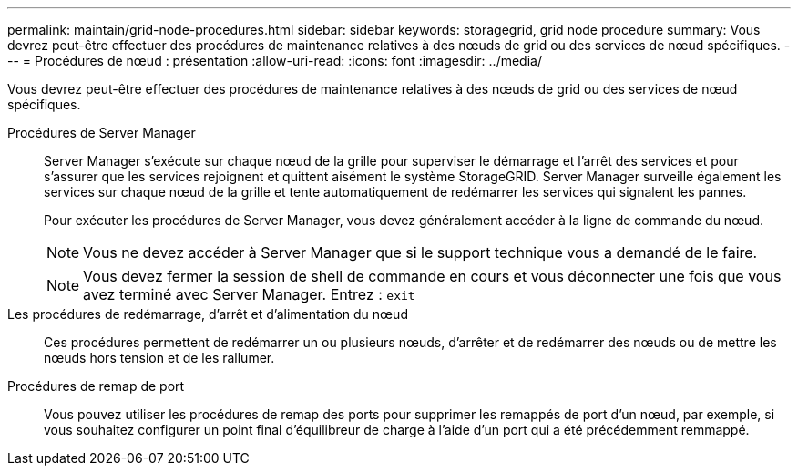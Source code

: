 ---
permalink: maintain/grid-node-procedures.html 
sidebar: sidebar 
keywords: storagegrid, grid node procedure 
summary: Vous devrez peut-être effectuer des procédures de maintenance relatives à des nœuds de grid ou des services de nœud spécifiques. 
---
= Procédures de nœud : présentation
:allow-uri-read: 
:icons: font
:imagesdir: ../media/


[role="lead"]
Vous devrez peut-être effectuer des procédures de maintenance relatives à des nœuds de grid ou des services de nœud spécifiques.

Procédures de Server Manager:: Server Manager s'exécute sur chaque nœud de la grille pour superviser le démarrage et l'arrêt des services et pour s'assurer que les services rejoignent et quittent aisément le système StorageGRID. Server Manager surveille également les services sur chaque nœud de la grille et tente automatiquement de redémarrer les services qui signalent les pannes.
+
--
Pour exécuter les procédures de Server Manager, vous devez généralement accéder à la ligne de commande du nœud.


NOTE: Vous ne devez accéder à Server Manager que si le support technique vous a demandé de le faire.


NOTE: Vous devez fermer la session de shell de commande en cours et vous déconnecter une fois que vous avez terminé avec Server Manager. Entrez : `exit`

--
Les procédures de redémarrage, d'arrêt et d'alimentation du nœud:: Ces procédures permettent de redémarrer un ou plusieurs nœuds, d'arrêter et de redémarrer des nœuds ou de mettre les nœuds hors tension et de les rallumer.
Procédures de remap de port:: Vous pouvez utiliser les procédures de remap des ports pour supprimer les remappés de port d'un nœud, par exemple, si vous souhaitez configurer un point final d'équilibreur de charge à l'aide d'un port qui a été précédemment remmappé.

